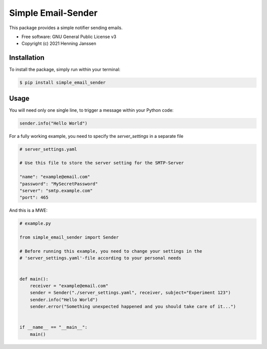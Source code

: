 ===================
Simple Email-Sender
===================

This package provides a simple notifier sending emails.

* Free software: GNU General Public License v3
* Copyright (c) 2021 Henning Janssen

Installation
------------

To install the package, simply run within your terminal:

.. code-block:: sh

    $ pip install simple_email_sender

Usage
-----

You will need only one single line, to trigger a message within your Python code:

.. code-block:: python

    sender.info("Hello World")

For a fully working example, you need to specify the `server_settings` in a separate file

.. code-block:: yaml

    # server_settings.yaml

    # Use this file to store the server setting for the SMTP-Server

    "name": "example@email.com"
    "password": "MySecretPassword"
    "server": "smtp.example.com"
    "port": 465

And this is a MWE:

.. code-block:: python

    # example.py

    from simple_email_sender import Sender

    # Before running this example, you need to change your settings in the
    # 'server_settings.yaml'-file according to your personal needs


    def main():
        receiver = "example@email.com"
        sender = Sender("./server_settings.yaml", receiver, subject="Experiment 123")
        sender.info("Hello World")
        sender.error("Something unexpected happened and you should take care of it...")


    if __name__ == "__main__":
        main()

